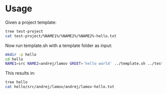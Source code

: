 * Usage

Given a project template:

#+BEGIN_SRC bash :results output
tree test-project
cat test-project/%NAME1%/%NAME2%/%NAME2%-hello.txt
#+END_SRC

#+RESULTS:
#+begin_example
test-project
└── %NAME1%
    └── %NAME2%
        └── %NAME2%-hello.txt

2 directories, 1 file
Test project

%NAME1%.%NAME2%

%GREET%

How are you?
#+end_example

Now run template.sh with a template folder as input:

#+BEGIN_SRC bash :results output
mkdir -p hello
cd hello
NAME1=src NAME2=andrej/lamov GREET='hello world' ../template.sh ../test-project
#+END_SRC

#+RESULTS:
#+begin_example
Source template:
  /home/andrej/code/template/test-project
Target:
  /home/andrej/code/template/hello
Variables:
  GREET=hello world
  NAME1=src
  NAME2=andrej/lamov
Using sed:
   -e 's\%GREET%\hello world\g' -e 's\%NAME1%\src\g' -e 's\%NAME2%\andrej/lamov\g'
Copying:
  %NAME1%/%NAME2%/%NAME2%-hello.txt -> src/andrej/lamov/andrej/lamov-hello.txt
#+end_example

This results in:

#+BEGIN_SRC bash :results output
tree hello
cat hello/src/andrej/lamov/andrej/lamov-hello.txt
#+END_SRC

#+RESULTS:
#+begin_example
hello
└── src
    └── andrej
        └── lamov
            └── andrej
                └── lamov-hello.txt

4 directories, 1 file
Test project

src.andrej/lamov

hello world

How are you?

#+end_example
